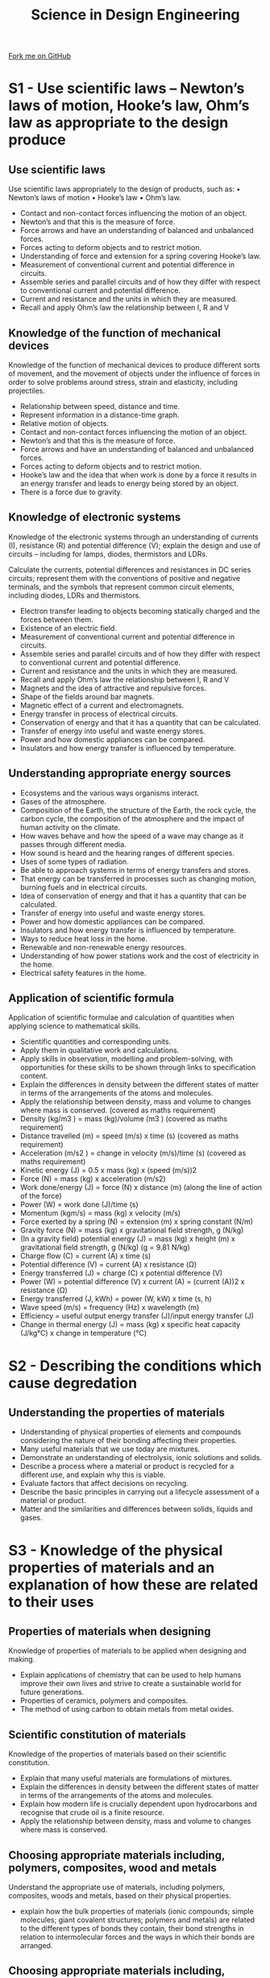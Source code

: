 #+STARTUP:indent
#+HTML_HEAD: <link rel="stylesheet" type="text/css" href="css/styles.css"/>
#+HTML_HEAD_EXTRA: <link href='http://fonts.googleapis.com/css?family=Ubuntu+Mono|Ubuntu' rel='stylesheet' type='text/css'>
#+BEGIN_COMMENT
#+STYLE: <link rel="stylesheet" type="text/css" href="css/styles.css"/>
#+STYLE: <link href='http://fonts.googleapis.com/css?family=Ubuntu+Mono|Ubuntu' rel='stylesheet' type='text/css'>
#+END_COMMENT
#+OPTIONS: f:nil author:nil num:1 creator:nil timestamp:nil 
#+TITLE: Science in Design Engineering
#+AUTHOR: C. Delport

#+BEGIN_HTML
<div class="github-fork-ribbon-wrapper left">
<div class="github-fork-ribbon">
<a href="https://github.com/stcd11/a_level_de_theory">Fork me on GitHub</a>
</div>
</div>
<center>
<img src='http://www.bu.edu/library/files/2011/05/banner_eng62.jpg' width=40%>
</center>
#+END_HTML

* COMMENT Use as a template
:PROPERTIES:
:HTML_CONTAINER_CLASS: activity
:END:
** Learn It
:PROPERTIES:
:HTML_CONTAINER_CLASS: learn
:END:

** Research It
:PROPERTIES:
:HTML_CONTAINER_CLASS: research
:END:

** Design It
:PROPERTIES:
:HTML_CONTAINER_CLASS: design
:END:

** Build It
:PROPERTIES:
:HTML_CONTAINER_CLASS: build
:END:

** Test It
:PROPERTIES:
:HTML_CONTAINER_CLASS: test
:END:

** Run It
:PROPERTIES:
:HTML_CONTAINER_CLASS: run
:END:

** Document It
:PROPERTIES:
:HTML_CONTAINER_CLASS: document
:END:

** Code It
:PROPERTIES:
:HTML_CONTAINER_CLASS: code
:END:

** Program It
:PROPERTIES:
:HTML_CONTAINER_CLASS: program
:END:

** Try It
:PROPERTIES:
:HTML_CONTAINER_CLASS: try
:END:

** Badge It
:PROPERTIES:
:HTML_CONTAINER_CLASS: badge
:END:

** Save It
:PROPERTIES:
:HTML_CONTAINER_CLASS: save
:END:

e* Introduction
[[file:img/pic.jpg]]
:PROPERTIES:
:HTML_CONTAINER_CLASS: intro
:END:
** What are PIC chips?
:PROPERTIES:
:HTML_CONTAINER_CLASS: research
:END:
Peripheral Interface Controllers are small silicon chips which can be programmed to perform useful tasks.
In school, we tend to use Genie branded chips, like the C08 model you will use in this project. Others (e.g. PICAXE) are available.
PIC chips allow you connect different inputs (e.g. switches) and outputs (e.g. LEDs, motors and speakers), and to control them using flowcharts.
Chips such as these can be found everywhere in consumer electronic products, from toasters to cars. 

While they might not look like much, there is more computational power in a single PIC chip used in school than there was in the space shuttle that went to the moon in the 60's!
** When would I use a PIC chip?
Imagine you wanted to make a flashing bike light; using an LED and a switch alone, you'd need to manually push and release the button to get the flashing effect. A PIC chip could be programmed to turn the LED off and on once a second.
In a board game, you might want to have an electronic dice to roll numbers from 1 to 6 for you. 
In a car, a circuit is needed to ensure that the airbags only deploy when there is a sudden change in speed, AND the passenger is wearing their seatbelt, AND the front or rear bumper has been struck. PIC chips can carry out their instructions very quickly, performing around 1000 instructions per second - as such, they can react far more quickly than a person can. 
* S1 - Use scientific laws – Newton’s laws of motion, Hooke’s law, Ohm’s law as appropriate to the design produce
:PROPERTIES:
:HTML_CONTAINER_CLASS: activity
:END:
** Use scientific laws
:PROPERTIES:
:HTML_CONTAINER_CLASS: learn
:END:
Use scientific laws appropriately to the design of products, such as:
• Newton’s laws of motion
• Hooke’s law
• Ohm’s law.
- Contact and non-contact forces influencing the motion of an object.
- Newton’s and that this is the measure of force.
- Force arrows and have an understanding of balanced and unbalanced forces.
- Forces acting to deform objects and to restrict motion. 
- Understanding of force and extension for a spring covering Hooke’s law.
- Measurement of conventional current and potential difference in circuits.
- Assemble series and parallel circuits and of how they differ with respect to conventional current and potential difference.
- Current and resistance and the units in which they are measured.
- Recall and apply Ohm’s law the relationship between I, R and V 
** Knowledge of the function of mechanical devices
:PROPERTIES:
:HTML_CONTAINER_CLASS: learn
:END:
Knowledge of the function of mechanical devices to produce different sorts of movement, and the movement of objects under the influence of forces in order to solve problems around stress, strain and elasticity, including projectiles.

- Relationship between speed, distance and time.
- Represent information in a distance-time graph.
- Relative motion of objects.
- Contact and non-contact forces influencing the motion of an object.
- Newton’s and that this is the measure of force.
- Force arrows and have an understanding of balanced and unbalanced forces.
- Forces acting to deform objects and to restrict motion.
- Hooke’s law and the idea that when work is done by a force it results in an energy transfer and leads to energy being stored by an object.
- There is a force due to gravity.
** Knowledge of electronic systems
:PROPERTIES:
:HTML_CONTAINER_CLASS: learn
:END:
Knowledge of the electronic systems through an understanding of currents (I), resistance (R) and potential difference (V); explain the design and use of circuits – including for lamps, diodes, thermistors and LDRs.

Calculate the currents, potential differences and resistances in DC series circuits; represent them with the conventions of positive and negative terminals, and the symbols that represent common circuit elements, including diodes, LDRs and thermistors.

- Electron transfer leading to objects becoming statically charged and the forces between them.
- Existence of an electric field.
- Measurement of conventional current and potential difference in circuits.
- Assemble series and parallel circuits and of how they differ with respect to conventional current and potential difference.
- Current and resistance and the units in which they are measured.
- Recall and apply Ohm’s law the relationship between I, R and V 
- Magnets and the idea of attractive and repulsive forces.
- Shape of the fields around bar magnets.
- Magnetic effect of a current and electromagnets.
- Energy transfer in process of electrical circuits. 
- Conservation of energy and that it has a quantity that can be calculated.
- Transfer of energy into useful and waste energy stores.
- Power and how domestic appliances can be compared.
- Insulators and how energy transfer is influenced by temperature.

** Understanding appropriate energy sources
:PROPERTIES:
:HTML_CONTAINER_CLASS: learn
:END:
- Ecosystems and the various ways organisms interact.
- Gases of the atmosphere.
- Composition of the Earth, the structure of the Earth, the rock cycle, the carbon cycle, the composition of the atmosphere and the impact of human activity on the climate.
- How waves behave and how the speed of a wave may change as it passes through different media.
- How sound is heard and the hearing ranges of different species.
- Uses of some types of radiation.
- Be able to approach systems in terms of energy transfers and stores.
- That energy can be transferred in processes such as changing motion, burning fuels and in electrical circuits.
- Idea of conservation of energy and that it has a quantity that can be calculated.
- Transfer of energy into useful and waste energy stores.
- Power and how domestic appliances can be compared.
- Insulators and how energy transfer is influenced by temperature.
- Ways to reduce heat loss in the home.
- Renewable and non-renewable energy resources.
- Understanding of how power stations work and the cost of electricity in the home.
- Electrical safety features in the home. 
** Application of scientific formula
:PROPERTIES:
:HTML_CONTAINER_CLASS: learn
:END:
Application of scientific formulae and calculation of quantities when applying science to mathematical skills.

- Scientific quantities and corresponding units. 
- Apply them in qualitative work and calculations.
- Apply skills in observation, modelling and problem-solving, with opportunities for these skills to be shown through links to specification content.
- Explain the differences in density between the different states of matter in terms of the arrangements of the atoms and molecules.
- Apply the relationship between density, mass and volume to changes where mass is conserved. (covered as maths requirement)
- Density (kg/m3 ) = mass (kg)/volume (m3 ) (covered as maths requirement)
- Distance travelled (m) = speed (m/s) x time (s) (covered as maths requirement)
- Acceleration (m/s2 ) = change in velocity (m/s)/time (s) (covered as maths requirement)
- Kinetic energy (J) = 0.5 x mass (kg) x (speed (m/s))2
- Force (N) = mass (kg) x acceleration (m/s2)
- Work done/energy (J) = force (N) x distance (m) (along the line of action of the force)
- Power (W) = work done (J)/time (s)
- Momentum (kgm/s) = mass (kg) x velocity (m/s)
- Force exerted by a spring (N) = extension (m) x spring constant (N/m)
- Gravity force (N) = mass (kg) x gravitational field strength, g (N/kg) 
- (In a gravity field) potential energy (J) = mass (kg) x height (m) x gravitational field strength, g (N/kg) (g = 9.81 N/kg)
- Charge flow (C) = current (A) x time (s)
- Potential difference (V) = current (A) x resistance (Ω)
- Energy transferred (J) = charge (C) x potential difference (V)
- Power (W) = potential difference (V) x current (A) = (current (A))2 x resistance (Ω)
- Energy transferred (J, kWh) = power (W, kW) x time (s, h)
- Wave speed (m/s) = frequency (Hz) x wavelength (m)
- Efficiency = useful output energy transfer (J)/input energy transfer (J)
- Change in thermal energy (J) = mass (kg) x specific heat capacity (J/kg°C) x change in temperature (°C)


* S2 - Describing the conditions which cause degredation
:PROPERTIES:
:HTML_CONTAINER_CLASS: activity
:END:
** Understanding the properties of materials
:PROPERTIES:
:HTML_CONTAINER_CLASS: learn
:END:
- Understanding of physical properties of elements and compounds considering the nature of their bonding affecting their properties.
- Many useful materials that we use today are mixtures. 
- Demonstrate an understanding of electrolysis, ionic solutions and solids.
- Describe a process where a material or product is recycled for a different use, and explain why this is viable.
- Evaluate factors that affect decisions on recycling.
- Describe the basic principles in carrying out a lifecycle assessment of a material or product.
- Matter and the similarities and differences between solids, liquids and gases.
* S3 - Knowledge of the physical properties of materials and an explanation of how these are related to their uses
:PROPERTIES:
:HTML_CONTAINER_CLASS: activity
:END:
** Properties of materials when designing
:PROPERTIES:
:HTML_CONTAINER_CLASS: learn
:END:
Knowledge of properties of materials to be applied when designing and making.

- Explain applications of chemistry that can be used to help humans improve their own lives and strive to create a sustainable world for future generations.
- Properties of ceramics, polymers and composites.
- The method of using carbon to obtain metals from metal oxides.
** Scientific constitution of materials
:PROPERTIES:
:HTML_CONTAINER_CLASS: learn
:END:
Knowledge of the properties of materials based on their scientific constitution.

- Explain that many useful materials are formulations of mixtures.
- Explain the differences in density between the different states of matter in terms of the arrangements of the atoms and molecules.
- Explain how modern life is crucially dependent upon hydrocarbons and recognise that crude oil is a finite resource.
- Apply the relationship between density, mass and volume to changes where mass is conserved. 



** Choosing appropriate materials including, polymers, composites, wood and metals
:PROPERTIES:
:HTML_CONTAINER_CLASS: learn
:END:
Understand the appropriate use of materials, including polymers, composites, woods and metals, based on their physical properties.

- explain how the bulk properties of materials (ionic compounds; simple molecules; giant covalent structures; polymers and metals) are related to the different types of bonds they contain, their bond strengths in relation to intermolecular forces and the ways in which their bonds are arranged.
** Choosing appropriate materials including, technical textiles and fibres
:PROPERTIES:
:HTML_CONTAINER_CLASS: learn
:END:
Understand the appropriate use of materials, including technical textiles, fibres, polymers and metals, based on their physical properties

- describe and compare the nature and arrangement of chemical bonds in: 
- i. ionic compounds
- ii. simple molecules 
- iii. giant covalent structures
- iv. polymers 
- v. metals.


